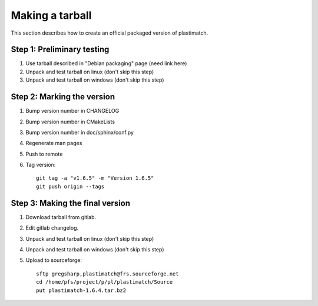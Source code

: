 .. _making_a_tarball:

Making a tarball
================
This section describes how to create an official packaged version
of plastimatch.

Step 1: Preliminary testing
---------------------------
#. Use tarball described in "Debian packaging" page (need link here)
#. Unpack and test tarball on linux (don't skip this step)
#. Unpack and test tarball on windows (don't skip this step)

Step 2: Marking the version
---------------------------
#. Bump version number in CHANGELOG
#. Bump version number in CMakeLists
#. Bump version number in doc/sphinx/conf.py
#. Regenerate man pages
#. Push to remote
#. Tag version::

     git tag -a "v1.6.5" -m "Version 1.6.5"
     git push origin --tags

Step 3: Making the final version
--------------------------------
#. Download tarball from gitlab.
#. Edit gitlab changelog.
#. Unpack and test tarball on linux (don't skip this step)
#. Unpack and test tarball on windows (don't skip this step)
#. Upload to sourceforge::

     sftp gregsharp,plastimatch@frs.sourceforge.net
     cd /home/pfs/project/p/pl/plastimatch/Source
     put plastimatch-1.6.4.tar.bz2
